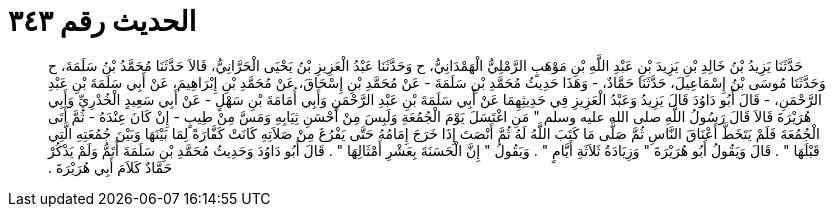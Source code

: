 
= الحديث رقم ٣٤٣

[quote.hadith]
حَدَّثَنَا يَزِيدُ بْنُ خَالِدِ بْنِ يَزِيدَ بْنِ عَبْدِ اللَّهِ بْنِ مَوْهَبٍ الرَّمْلِيُّ الْهَمْدَانِيُّ، ح وَحَدَّثَنَا عَبْدُ الْعَزِيزِ بْنُ يَحْيَى الْحَرَّانِيُّ، قَالاَ حَدَّثَنَا مُحَمَّدُ بْنُ سَلَمَةَ، ح وَحَدَّثَنَا مُوسَى بْنُ إِسْمَاعِيلَ، حَدَّثَنَا حَمَّادٌ، - وَهَذَا حَدِيثُ مُحَمَّدِ بْنِ سَلَمَةَ - عَنْ مُحَمَّدِ بْنِ إِسْحَاقَ، عَنْ مُحَمَّدِ بْنِ إِبْرَاهِيمَ، عَنْ أَبِي سَلَمَةَ بْنِ عَبْدِ الرَّحْمَنِ، - قَالَ أَبُو دَاوُدَ قَالَ يَزِيدُ وَعَبْدُ الْعَزِيزِ فِي حَدِيثِهِمَا عَنْ أَبِي سَلَمَةَ بْنِ عَبْدِ الرَّحْمَنِ وَأَبِي أُمَامَةَ بْنِ سَهْلٍ - عَنْ أَبِي سَعِيدٍ الْخُدْرِيِّ وَأَبِي هُرَيْرَةَ قَالاَ قَالَ رَسُولُ اللَّهِ صلى الله عليه وسلم ‏"‏ مَنِ اغْتَسَلَ يَوْمَ الْجُمُعَةِ وَلَبِسَ مِنْ أَحْسَنِ ثِيَابِهِ وَمَسَّ مِنْ طِيبٍ - إِنْ كَانَ عِنْدَهُ - ثُمَّ أَتَى الْجُمُعَةَ فَلَمْ يَتَخَطَّ أَعْنَاقَ النَّاسِ ثُمَّ صَلَّى مَا كَتَبَ اللَّهُ لَهُ ثُمَّ أَنْصَتَ إِذَا خَرَجَ إِمَامُهُ حَتَّى يَفْرُغَ مِنْ صَلاَتِهِ كَانَتْ كَفَّارَةً لِمَا بَيْنَهَا وَبَيْنَ جُمُعَتِهِ الَّتِي قَبْلَهَا ‏"‏ ‏.‏ قَالَ وَيَقُولُ أَبُو هُرَيْرَةَ ‏"‏ وَزِيَادَةُ ثَلاَثَةِ أَيَّامٍ ‏"‏ ‏.‏ وَيَقُولُ ‏"‏ إِنَّ الْحَسَنَةَ بِعَشْرِ أَمْثَالِهَا ‏"‏ ‏.‏ قَالَ أَبُو دَاوُدَ وَحَدِيثُ مُحَمَّدِ بْنِ سَلَمَةَ أَتَمُّ وَلَمْ يَذْكُرْ حَمَّادٌ كَلاَمَ أَبِي هُرَيْرَةَ ‏.‏